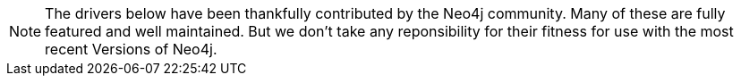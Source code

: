 [NOTE]
The drivers below have been thankfully contributed by the Neo4j community. 
Many of these are fully featured and well maintained.
But we don't take any reponsibility for their fitness for use with the most recent Versions of Neo4j.
